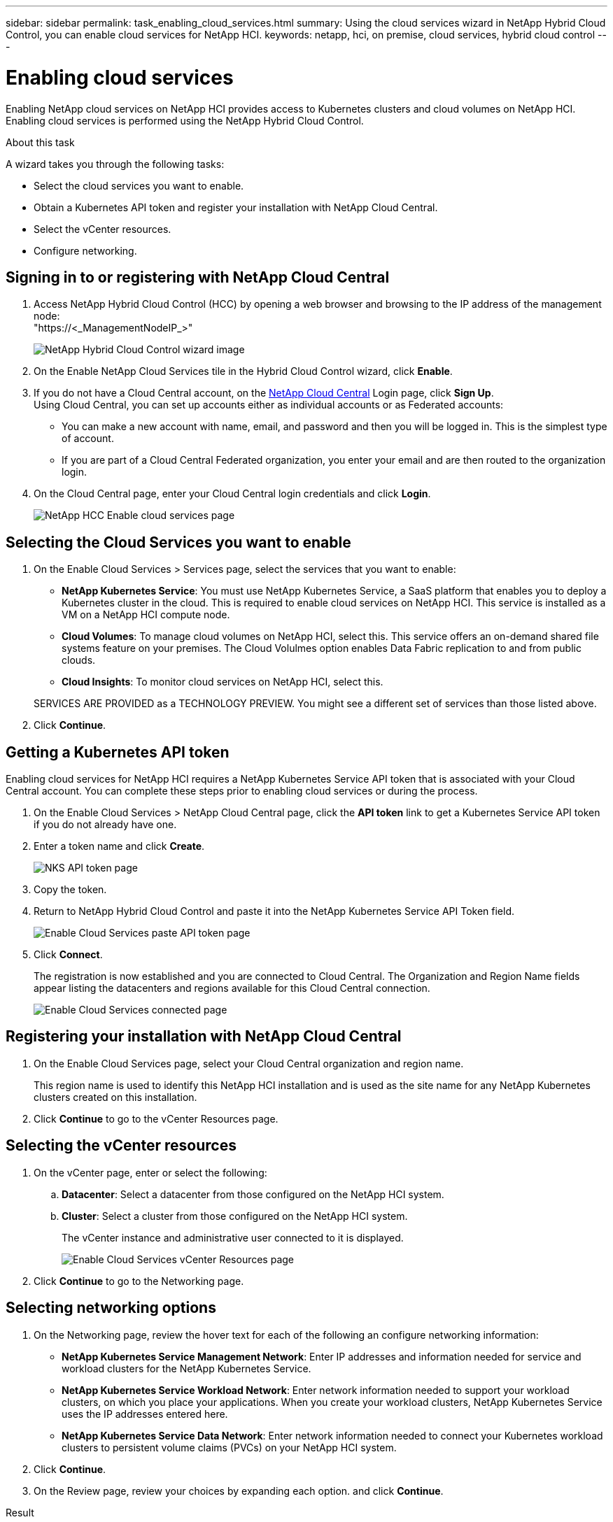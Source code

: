 ---
sidebar: sidebar
permalink: task_enabling_cloud_services.html
summary: Using the cloud services wizard in NetApp Hybrid Cloud Control, you can enable cloud services for NetApp HCI.
keywords: netapp, hci, on premise, cloud services, hybrid cloud control
---

= Enabling cloud services
:hardbreaks:
:nofooter:
:icons: font
:linkattrs:
:imagesdir: ./media/

[.lead]
Enabling NetApp cloud services on NetApp HCI provides access to Kubernetes clusters and cloud volumes on NetApp HCI.
Enabling cloud services is performed using the NetApp Hybrid Cloud Control.

.About this task

A wizard takes you through the following tasks:

* Select the cloud services you want to enable.
* Obtain a Kubernetes API token and register your installation with NetApp Cloud Central.
*	Select the vCenter resources.
*	Configure networking.

== Signing in to or registering with NetApp Cloud Central

. Access NetApp Hybrid Cloud Control (HCC) by opening a web browser and browsing to the IP address of the management node:
"https://<_ManagementNodeIP_>"

+
image::hcc_enable_cloud_services.png[NetApp Hybrid Cloud Control wizard image]

. On the Enable NetApp Cloud Services tile in the Hybrid Cloud Control wizard, click *Enable*.
. If you do not have a Cloud Central account, on the https://cloud.netapp.com[NetApp Cloud Central^] Login page, click *Sign Up*.
Using Cloud Central, you can set up accounts either as individual accounts or as Federated accounts:

* You can make a new account with name, email, and password and then you will be logged in. This is the simplest type of account.
* If you are part of a Cloud Central Federated organization, you enter your email and are then routed to the organization login.

. On the Cloud Central page, enter your Cloud Central login credentials and click *Login*.
+
image::hcc_cloud_enable_cloud_services_page.png[NetApp HCC Enable cloud services page]



== Selecting the Cloud Services you want to enable
. On the Enable Cloud Services > Services page, select the services that you want to enable:
* *NetApp Kubernetes Service*: You must use NetApp Kubernetes Service, a SaaS platform that enables you to deploy a Kubernetes cluster in the cloud. This is required to enable cloud services on NetApp HCI. This service is installed as a VM on a NetApp HCI compute node.
* *Cloud Volumes*: To manage cloud volumes on NetApp HCI, select this. This service offers an on-demand shared file systems feature on your premises. The Cloud Volulmes option enables Data Fabric replication to and from public clouds.
* *Cloud Insights*: To monitor cloud services on NetApp HCI, select this.

+
SERVICES ARE PROVIDED as a TECHNOLOGY PREVIEW. You might see a different set of services than those listed above.

. Click *Continue*.


== Getting a Kubernetes API token
Enabling cloud services for NetApp HCI requires a NetApp Kubernetes Service API token that is associated with your Cloud Central account. You can complete these steps prior to enabling cloud services or during the process.

. On the Enable Cloud Services > NetApp Cloud Central page, click the *API token* link to get a Kubernetes Service API token if you do not already have one.

. Enter a token name and click *Create*.
+
image::nks_api_token_copy.png[NKS API token page]

. Copy the token.
. Return to NetApp Hybrid Cloud Control and paste it into the NetApp Kubernetes Service API Token field.

+
image::nks_api_token_paste_small.png[Enable Cloud Services paste API token page]
+
. Click *Connect*.
+
The registration is now established and you are connected to Cloud Central. The Organization and Region Name fields appear listing the datacenters and regions available for this Cloud Central connection.
+
image::hcc_enable_cloud_services_connected.png[Enable Cloud Services connected page]




== Registering your installation with NetApp Cloud Central

. On the Enable Cloud Services page, select your Cloud Central organization and region name.
+
This region name is used to identify this NetApp HCI installation and is used as the site name for any NetApp Kubernetes clusters created on this installation.
. Click *Continue* to go to the vCenter Resources page.

== Selecting the vCenter resources

. On the vCenter page, enter or select the following:
.. *Datacenter*:  Select a datacenter from those configured on the NetApp HCI system.
.. *Cluster*: Select a cluster from those configured on the NetApp HCI system.
+
The vCenter instance and administrative user connected to it is displayed.
+
image::hcc_enable_cloud_services_vcenter.png[Enable Cloud Services vCenter Resources page]
+
. Click *Continue* to go to the Networking page.


== Selecting networking options

.	On the Networking page, review the hover text for each of the following an configure networking information:
* *NetApp Kubernetes Service Management Network*: Enter IP addresses and information needed for service and workload clusters for the NetApp Kubernetes Service.
*	*NetApp Kubernetes Service Workload Network*: Enter network information needed to support your workload clusters, on which you place your applications. When you create your workload clusters, NetApp Kubernetes Service uses the IP addresses entered here.
*	*NetApp Kubernetes Service Data Network*: Enter network information needed to connect your Kubernetes workload clusters to persistent volume claims (PVCs) on your NetApp HCI system.
.	Click *Continue*.
.	On the Review page, review your choices by expanding each option. and click *Continue*.

.Result
NetApp HCI cloud services are enabled and the NetApp Hybrid Cloud Control opening page reappears. The Enable NetApp Cloud Services tile on this page shows the number of services enabled. During the process, you can close the window at any time.

NetApp HCI uses the NetApp Kubernetes Service to create a service cluster, which is a Kubernetes cluster that consists of four VMs (one Kubernetes master node and three Kubernetes worker compute nodes).

image:hcc_enable_cloud_services_enabled.png[NetApp Hybrid Cloud Control wizard image showing cloud services enabled]

.After you finish
Next, continue with link:task_NKS_create_cluster.html[Creating Kubernetes clusters] on your NetApp HCI system by using the NetApp Kubernetes Service.


[discrete]
== Top Links
* link:task_deploying_overview.html[Deploying cloud services on NetApp HCI overview]
* link:concept_architecture_cloudinsights.html[Real-time analytics with NetApp Cloud Insights]


[discrete]
== Find more information
* https://cloud.netapp.com/home[NetApp Cloud Central^]
* https://docs.netapp.com/us-en/cloud/[NetApp Cloud Documentation]
* https://docs.netapp.com/us-en/hybridcloudsolutions/[Hybrid Cloud Solutions documentation^]
* https://docs.netapp.com/us-en/cloudinsights/[Cloud Insights documentation^]
